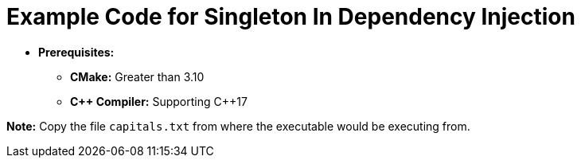 = Example Code for Singleton In Dependency Injection

* **Prerequisites:**
** **CMake:** Greater than 3.10
** **C\++ Compiler:** Supporting C++17

**Note:** Copy the file `capitals.txt` from where the executable would be executing from.